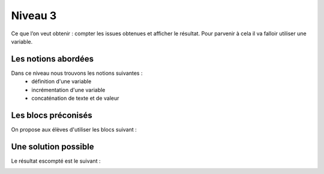 
========
Niveau 3
========

Ce que l’on veut obtenir : compter les issues obtenues et afficher le résultat.
Pour parvenir à cela il va falloir utiliser une variable.

Les notions abordées
--------------------

Dans ce niveau nous trouvons les notions suivantes :
  *  définition d'une variable
  *  incrémentation d'une variable
  *  concaténation de texte et de valeur

.. image:: /_static/pilefaceN3.gif
    :align: center
Les blocs préconisés
--------------------

On propose aux élèves d'utiliser les blocs suivant :

.. image:: /_static/pilefaceN3blocs.*
    :align: center
    :width: 50%


Une solution possible
---------------------

Le résultat escompté est le suivant :

.. image:: /_static/pilefaceN3proposition.*
